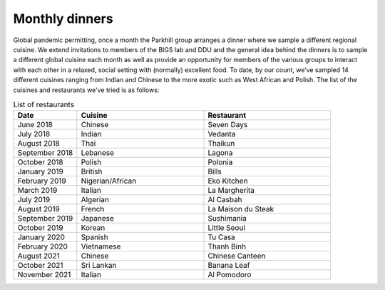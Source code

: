 Monthly dinners
===============

Global pandemic permitting, once a month the Parkhill group arranges a dinner where we sample a different regional cuisine.
We extend invitations to members of the BIGS lab and DDU and the general idea behind the dinners is to sample a different 
global cuisine each month as well as provide an opportunity for members of the various groups to interact with each other 
in a relaxed, social setting with (normally) excellent food.  To date, by our count, we’ve sampled 14 different cuisines ranging 
from Indian and Chinese to the more exotic such as West African and Polish.  The list of the cuisines and restaurants we've tried
is as follows:


.. list-table:: List of restaurants
   :widths: 25 50 50
   :header-rows: 1

   * - Date
     - Cuisine
     - Restaurant
   * - June 2018
     - Chinese
     - Seven Days
   * - July 2018
     - Indian
     - Vedanta
   * - August 2018
     - Thai
     - Thaikun
   * - September 2018
     - Lebanese
     - Lagona
   * - October 2018
     - Polish
     - Polonia
   * - January 2019
     - British
     - Bills
   * - February 2019
     - Nigerian/African
     - Eko Kitchen
   * - March 2019
     - Italian
     - La Margherita
   * - July 2019
     - Algerian
     - Al Casbah
   * - August 2019
     - French
     - La Maison du Steak
   * - September 2019
     - Japanese
     - Sushimania
   * - October 2019
     - Korean
     - Little Seoul
   * - January 2020
     - Spanish
     - Tu Casa
   * - February 2020
     - Vietnamese
     - Thanh Binh
   * - August 2021
     - Chinese
     - Chinese Canteen
   * - October 2021
     - Sri Lankan
     - Banana Leaf
   * - November 2021
     - Italian
     - Al Pomodoro
   